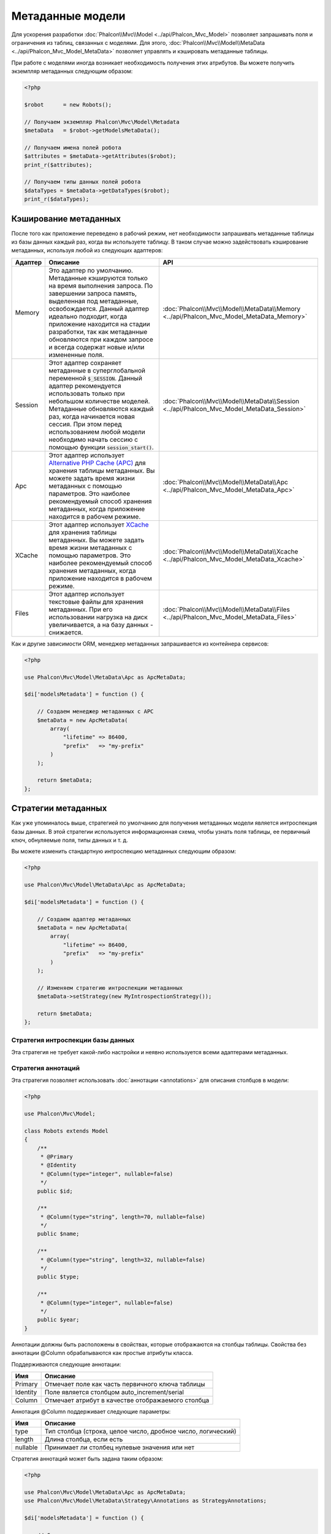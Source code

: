 Метаданные модели
=================

Для ускорения разработки :doc:`Phalcon\\Mvc\\Model <../api/Phalcon_Mvc_Model>` позволяет запрашивать поля и ограничения из таблиц,
связанных с моделями. Для этого, :doc:`Phalcon\\Mvc\\Model\\MetaData <../api/Phalcon_Mvc_Model_MetaData>` позволяет управлять
и кэшировать метаданные таблицы.

При работе с моделями иногда возникает необходимость получения этих атрибутов. Вы можете получить экземпляр метаданных следующим образом:

.. code-block:: php

    <?php

    $robot      = new Robots();

    // Получаем экземпляр Phalcon\Mvc\Model\Metadata
    $metaData   = $robot->getModelsMetaData();

    // Получаем имена полей робота
    $attributes = $metaData->getAttributes($robot);
    print_r($attributes);

    // Получаем типы данных полей робота
    $dataTypes = $metaData->getDataTypes($robot);
    print_r($dataTypes);

Кэширование метаданных
----------------------
После того как приложение переведено в рабочий режим, нет необходимости запрашивать метаданные таблицы из базы данных каждый
раз, когда вы используете таблицу. В таком случае можно задействовать кэширование метаданных, используя любой из следующих адаптеров:

+---------+----------------------------------------------------------------------------------------------------------------------------------------------------------------------------------------------------------------------------------------------------------------------------------------------------------------------------------------------------------------------------------+-------------------------------------------------------------------------------------------+
| Адаптер | Описание                                                                                                                                                                                                                                                                                                                                                                         | API                                                                                       |
+=========+==================================================================================================================================================================================================================================================================================================================================================================================+===========================================================================================+
| Memory  | Это адаптер по умолчанию. Метаданные кэшируются только на время выполнения запроса. По завершении запроса память, выделенная под метаданные, освобождается. Данный адаптер идеально подходит, когда приложение находится на стадии разработки, так как метаданные обновляются при каждом запросе и всегда содержат новые и/или измененные поля.                                  | :doc:`Phalcon\\Mvc\\Model\\MetaData\\Memory <../api/Phalcon_Mvc_Model_MetaData_Memory>`   |
+---------+----------------------------------------------------------------------------------------------------------------------------------------------------------------------------------------------------------------------------------------------------------------------------------------------------------------------------------------------------------------------------------+-------------------------------------------------------------------------------------------+
| Session | Этот адаптер сохраняет метаданные в суперглобальной переменной :code:`$_SESSION`. Данный адаптер рекомендуется использовать только при небольшом количестве моделей. Метаданные обновляются каждый раз, когда начинается новая сессия. При этом перед использованием любой модели необходимо начать сессию с помощью функции :code:`session_start()`.                            | :doc:`Phalcon\\Mvc\\Model\\MetaData\\Session <../api/Phalcon_Mvc_Model_MetaData_Session>` |
+---------+----------------------------------------------------------------------------------------------------------------------------------------------------------------------------------------------------------------------------------------------------------------------------------------------------------------------------------------------------------------------------------+-------------------------------------------------------------------------------------------+
| Apc     | Этот адаптер использует  `Alternative PHP Cache (APC)`_ для хранения таблицы метаданных. Вы можете задать время жизни метаданных с помощью параметров. Это наиболее рекомендуемый способ хранения метаданных, когда приложение находится в рабочем режиме.                                                                                                                       | :doc:`Phalcon\\Mvc\\Model\\MetaData\\Apc <../api/Phalcon_Mvc_Model_MetaData_Apc>`         |
+---------+----------------------------------------------------------------------------------------------------------------------------------------------------------------------------------------------------------------------------------------------------------------------------------------------------------------------------------------------------------------------------------+-------------------------------------------------------------------------------------------+
| XCache  | Этот адаптер использует `XCache`_ для хранения таблицы метаданных. Вы можете задать время жизни метаданных с помощью параметров. Это наиболее рекомендуемый способ хранения метаданных, когда приложение находится в рабочем режиме.                                                                                                                                             | :doc:`Phalcon\\Mvc\\Model\\MetaData\\Xcache <../api/Phalcon_Mvc_Model_MetaData_Xcache>`   |
+---------+----------------------------------------------------------------------------------------------------------------------------------------------------------------------------------------------------------------------------------------------------------------------------------------------------------------------------------------------------------------------------------+-------------------------------------------------------------------------------------------+
| Files   | Этот адаптер использует текстовые файлы для хранения метаданных. При его использовании нагрузка на диск увеличивается, а на базу данных - снижается.                                                                                                                                                                                                                             | :doc:`Phalcon\\Mvc\\Model\\MetaData\\Files <../api/Phalcon_Mvc_Model_MetaData_Files>`     |
+---------+----------------------------------------------------------------------------------------------------------------------------------------------------------------------------------------------------------------------------------------------------------------------------------------------------------------------------------------------------------------------------------+-------------------------------------------------------------------------------------------+

Как и другие зависимости ORM, менеджер метаданных запрашивается из контейнера сервисов:

.. code-block:: php

    <?php

    use Phalcon\Mvc\Model\MetaData\Apc as ApcMetaData;

    $di['modelsMetadata'] = function () {

        // Создаем менеджер метаданных с APC
        $metaData = new ApcMetaData(
            array(
                "lifetime" => 86400,
                "prefix"   => "my-prefix"
            )
        );

        return $metaData;
    };

Стратегии метаданных
--------------------
Как уже упоминалось выше, стратегией по умолчанию для получения метаданных модели является интроспекция базы данных. В этой стратегии
используется информационная схема, чтобы узнать поля таблицы, ее первичный ключ, обнуляемые поля, типы данных и т. д.

Вы можете изменить стандартную интроспекцию метаданных следующим образом:

.. code-block:: php

    <?php

    use Phalcon\Mvc\Model\MetaData\Apc as ApcMetaData;

    $di['modelsMetadata'] = function () {

        // Создаем адаптер метаданных
        $metaData = new ApcMetaData(
            array(
                "lifetime" => 86400,
                "prefix"   => "my-prefix"
            )
        );

        // Изменяем стратегию интроспекции метаданных
        $metaData->setStrategy(new MyIntrospectionStrategy());

        return $metaData;
    };

Стратегия интроспекции базы данных
^^^^^^^^^^^^^^^^^^^^^^^^^^^^^^^^^^
Эта стратегия не требует какой-либо настройки и неявно используется всеми адаптерами метаданных.

Стратегия аннотаций
^^^^^^^^^^^^^^^^^^^
Эта стратегия позволяет использовать :doc:`аннотации <annotations>` для описания столбцов в модели:

.. code-block:: php

    <?php

    use Phalcon\Mvc\Model;

    class Robots extends Model
    {
        /**
         * @Primary
         * @Identity
         * @Column(type="integer", nullable=false)
         */
        public $id;

        /**
         * @Column(type="string", length=70, nullable=false)
         */
        public $name;

        /**
         * @Column(type="string", length=32, nullable=false)
         */
        public $type;

        /**
         * @Column(type="integer", nullable=false)
         */
        public $year;
    }

Аннотации должны быть расположены в свойствах, которые отображаются на столбцы таблицы. Свойства без аннотации @Column
обрабатываются как простые атрибуты класса.

Поддерживаются следующие аннотации:

+----------+-------------------------------------------------------+
| Имя      | Описание                                              |
+==========+=======================================================+
| Primary  | Отмечает поле как часть первичного ключа таблицы      |
+----------+-------------------------------------------------------+
| Identity | Поле является столбцом auto_increment/serial          |
+----------+-------------------------------------------------------+
| Column   | Отмечает атрибут в качестве отображаемого столбца     |
+----------+-------------------------------------------------------+

Аннотация @Column поддерживает следующие параметры:

+----------+--------------------------------------------------------------+
| Имя      | Описание                                                     |
+==========+==============================================================+
| type     | Тип столбца (строка, целое число, дробное число, логический) |
+----------+--------------------------------------------------------------+
| length   | Длина столбца, если есть                                     |
+----------+--------------------------------------------------------------+
| nullable | Принимает ли столбец нулевые значения или нет                |
+----------+--------------------------------------------------------------+

Стратегия аннотаций может быть задана таким образом:

.. code-block:: php

    <?php

    use Phalcon\Mvc\Model\MetaData\Apc as ApcMetaData;
    use Phalcon\Mvc\Model\MetaData\Strategy\Annotations as StrategyAnnotations;

    $di['modelsMetadata'] = function () {

        // Создаем адаптер метаданных
        $metaData = new ApcMetaData(
            array(
                "lifetime" => 86400,
                "prefix"   => "my-prefix"
            )
        );

        // Изменяем стратегию интроспекции метаданных
        $metaData->setStrategy(new StrategyAnnotations());

        return $metaData;
    };

Установка метаданных вручную
----------------------------
Phalcon может получить метаданные для каждой модели автоматически, без необходимости их ручной установки
с помощью любой из стратегий интроспекции, представленных выше.

Разработчик также имеет возможность определить метаданные вручную. Эта стратегия перекрывает
любые другие, заданные в менеджере метаданных. При добавлении/изменении/удалении столбцов в связанной
таблице информация о них также должна быть добавлена/изменена/удалена в модели.

Следующий пример показывает, как определить метаданные вручную:

.. code-block:: php

    <?php

    use Phalcon\Mvc\Model;
    use Phalcon\Db\Column;
    use Phalcon\Mvc\Model\MetaData;

    class Robots extends Model
    {
        public function metaData()
        {
            return array(
                // Столбцы в отображаемой таблице
                MetaData::MODELS_ATTRIBUTES => array(
                    'id', 'name', 'type', 'year'
                ),

                // Столбцы, являющиеся частью первичного ключа
                MetaData::MODELS_PRIMARY_KEY => array(
                    'id'
                ),

                // Столбцы, которые не являются частью первичного ключа
                MetaData::MODELS_NON_PRIMARY_KEY => array(
                    'name', 'type', 'year'
                ),

                // Столбцы, которые не позволяют хранить нулевые значения
                MetaData::MODELS_NOT_NULL => array(
                    'id', 'name', 'type'
                ),

                // Все столбцы и их типы данных
                MetaData::MODELS_DATA_TYPES => array(
                    'id'   => Column::TYPE_INTEGER,
                    'name' => Column::TYPE_VARCHAR,
                    'type' => Column::TYPE_VARCHAR,
                    'year' => Column::TYPE_INTEGER
                ),

                // Стобцы, которые имеют числовые типы данных
                MetaData::MODELS_DATA_TYPES_NUMERIC => array(
                    'id'   => true,
                    'year' => true
                ),

                // Столбец идентификатора. Используйте логическое значение FALSE,
                // если модель не имеет столбца идентификации
                MetaData::MODELS_IDENTITY_COLUMN => 'id',

                // К какому типу приводить каждый столбец
                MetaData::MODELS_DATA_TYPES_BIND => array(
                    'id'   => Column::BIND_PARAM_INT,
                    'name' => Column::BIND_PARAM_STR,
                    'type' => Column::BIND_PARAM_STR,
                    'year' => Column::BIND_PARAM_INT
                ),

                // Поля, которые должны быть проигнорированы в INSERT SQL инструкциях
                MetaData::MODELS_AUTOMATIC_DEFAULT_INSERT => array(
                    'year' => true
                ),

                // Поля, которые должны быть проигнорированы в UPDATE SQL инструкциях
                MetaData::MODELS_AUTOMATIC_DEFAULT_UPDATE => array(
                    'year' => true
                ),

                // Значения по умолчанию для столбцов
                MetaData::MODELS_DEFAULT_VALUES => array(
                    'year' => '2015'
                ),

                // Поля, допускающие пустые строки
                MetaData::MODELS_EMPTY_STRING_VALUES => array(
                    'name' => true
                )
            );
        }
    }

.. _Alternative PHP Cache (APC): http://www.php.net/manual/ru/book.apc.php
.. _XCache: http://xcache.lighttpd.net/
